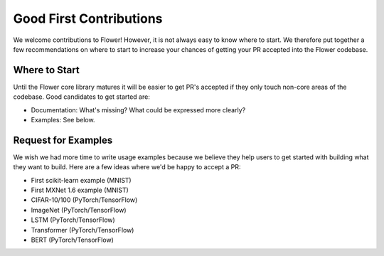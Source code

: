 Good First Contributions
========================

We welcome contributions to Flower! However, it is not always easy to know
where to start. We therefore put together a few recommendations on where to
start to increase your chances of getting your PR accepted into the Flower
codebase.


Where to Start
--------------

Until the Flower core library matures it will be easier to get PR's accepted if
they only touch non-core areas of the codebase. Good candidates to get started
are:

- Documentation: What's missing? What could be expressed more clearly? 
- Examples: See below.


Request for Examples
--------------------

We wish we had more time to write usage examples because we believe they help
users to get started with building what they want to build. Here are a few
ideas where we'd be happy to accept a PR:

- First scikit-learn example (MNIST)
- First MXNet 1.6 example (MNIST)
- CIFAR-10/100 (PyTorch/TensorFlow)
- ImageNet (PyTorch/TensorFlow)
- LSTM (PyTorch/TensorFlow)
- Transformer (PyTorch/TensorFlow)
- BERT (PyTorch/TensorFlow)
